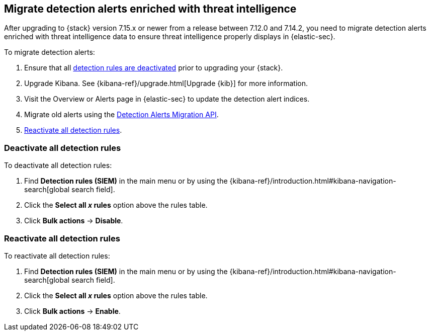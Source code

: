 [[post-upgrade-req-cti-alerts]]

== Migrate detection alerts enriched with threat intelligence

After upgrading to {stack} version 7.15.x or newer from a release between 7.12.0 and 7.14.2, you need to migrate detection alerts enriched with threat intelligence data to ensure threat intelligence properly displays in {elastic-sec}.

To migrate detection alerts:

. Ensure that all <<deactivate-detect-rules, detection rules are deactivated>> prior to upgrading your {stack}.
. Upgrade Kibana. See {kibana-ref}/upgrade.html[Upgrade {kib}] for more information.
. Visit the Overview or Alerts page in {elastic-sec} to update the detection alert indices.
. Migrate old alerts using the <<signals-migration-api, Detection Alerts Migration API>>.
. <<reactivate-detect-rules, Reactivate all detection rules>>.

[float]
[[deactivate-detect-rules]]
=== Deactivate all detection rules

To deactivate all detection rules:

. Find *Detection rules (SIEM)* in the main menu or by using the {kibana-ref}/introduction.html#kibana-navigation-search[global search field].
. Click the *Select all _x_ rules* option above the rules table.
. Click *Bulk actions* -> *Disable*.

[float]
[[reactivate-detect-rules]]
=== Reactivate all detection rules

To reactivate all detection rules:

. Find *Detection rules (SIEM)* in the main menu or by using the {kibana-ref}/introduction.html#kibana-navigation-search[global search field].
. Click the *Select all _x_ rules* option above the rules table.
. Click *Bulk actions* -> *Enable*.
